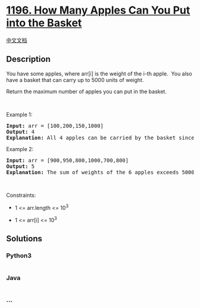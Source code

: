 * [[https://leetcode.com/problems/how-many-apples-can-you-put-into-the-basket][1196.
How Many Apples Can You Put into the Basket]]
  :PROPERTIES:
  :CUSTOM_ID: how-many-apples-can-you-put-into-the-basket
  :END:
[[./solution/1100-1199/1196.How Many Apples Can You Put into the Basket/README.org][中文文档]]

** Description
   :PROPERTIES:
   :CUSTOM_ID: description
   :END:

#+begin_html
  <p>
#+end_html

You have some apples, where arr[i] is the weight of the i-th apple.  You
also have a basket that can carry up to 5000 units of weight.

#+begin_html
  </p>
#+end_html

#+begin_html
  <p>
#+end_html

Return the maximum number of apples you can put in the basket.

#+begin_html
  </p>
#+end_html

#+begin_html
  <p>
#+end_html

 

#+begin_html
  </p>
#+end_html

#+begin_html
  <p>
#+end_html

Example 1:

#+begin_html
  </p>
#+end_html

#+begin_html
  <pre>
  <strong>Input:</strong> arr = [100,200,150,1000]
  <strong>Output:</strong> 4
  <strong>Explanation: </strong>All 4 apples can be carried by the basket since their sum of weights is 1450.
  </pre>
#+end_html

#+begin_html
  <p>
#+end_html

Example 2:

#+begin_html
  </p>
#+end_html

#+begin_html
  <pre>
  <strong>Input:</strong> arr = [900,950,800,1000,700,800]
  <strong>Output:</strong> 5
  <strong>Explanation: </strong>The sum of weights of the 6 apples exceeds 5000 so we choose any 5 of them.
  </pre>
#+end_html

#+begin_html
  <p>
#+end_html

 

#+begin_html
  </p>
#+end_html

#+begin_html
  <p>
#+end_html

Constraints:

#+begin_html
  </p>
#+end_html

#+begin_html
  <ul>
#+end_html

#+begin_html
  <li>
#+end_html

1 <= arr.length <= 10^3

#+begin_html
  </li>
#+end_html

#+begin_html
  <li>
#+end_html

1 <= arr[i] <= 10^3

#+begin_html
  </li>
#+end_html

#+begin_html
  </ul>
#+end_html

** Solutions
   :PROPERTIES:
   :CUSTOM_ID: solutions
   :END:

#+begin_html
  <!-- tabs:start -->
#+end_html

*** *Python3*
    :PROPERTIES:
    :CUSTOM_ID: python3
    :END:
#+begin_src python
#+end_src

*** *Java*
    :PROPERTIES:
    :CUSTOM_ID: java
    :END:
#+begin_src java
#+end_src

*** *...*
    :PROPERTIES:
    :CUSTOM_ID: section
    :END:
#+begin_example
#+end_example

#+begin_html
  <!-- tabs:end -->
#+end_html

